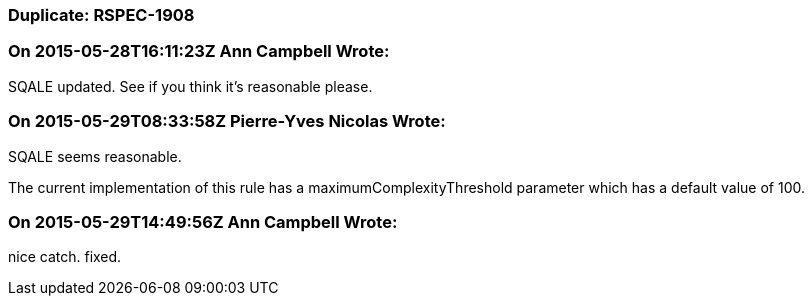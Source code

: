=== Duplicate: RSPEC-1908

=== On 2015-05-28T16:11:23Z Ann Campbell Wrote:
SQALE updated. See if you think it's reasonable please.

=== On 2015-05-29T08:33:58Z Pierre-Yves Nicolas Wrote:
SQALE seems reasonable.

The current implementation of this rule has a maximumComplexityThreshold parameter which has a default value of 100.

=== On 2015-05-29T14:49:56Z Ann Campbell Wrote:
nice catch. fixed.

